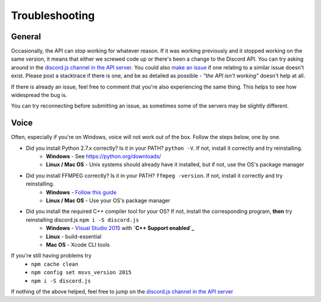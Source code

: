 Troubleshooting
===============

General
-------

Occasionally, the API can stop working for whatever reason. If it was working previously and it stopped working on the same version, it means that either we screwed code up or there's been a change to the Discord API. You can try asking around in the `discord.js channel in the API server`_. You could also `make an issue`_ if one relating to a similar issue doesn't exist. Please post a stacktrace if there is one, and be as detailed as possible - *"the API isn't working"* doesn't help at all.

If there is already an issue, feel free to comment that you're also experiencing the same thing. This helps to see how widespread the bug is.

You can try reconnecting before submitting an issue, as sometimes some of the servers may be slightly different.

Voice
------

Often, especially if you're on Windows, voice will not work out of the box.
Follow the steps below, one by one.


- Did you install Python 2.7.x correctly? Is it in your PATH? ``python -V``. If not, install it correctly and try reinstalling.
    - **Windows** - See https://python.org/downloads/
    - **Linux / Mac OS** - Unix systems should already have it installed, but if not, use the OS's package manager
- Did you install FFMPEG correctly? Is it in your PATH? ``ffmpeg -version``. If not, install it correctly and try reinstalling.
    - **Windows** - `Follow this guide`_
    - **Linux / Mac OS** - Use your OS's package manager
- Did you install the required C++ compiler tool for your OS? If not, install the corresponding program, **then** try reinstalling discord.js ``npm i -S discord.js``
    - **Windows** - `Visual Studio 2015`_ with **`C++ Support enabled`_**
    - **Linux** - build-essential
    - **Mac OS** - Xcode CLI tools

If you're still having problems try
    - ``npm cache clean``
    - ``npm config set msvs_version 2015``
    - ``npm i -S discord.js``

If nothing of the above helped, feel free to jump on the `discord.js channel in the API server`_

.. _discord.js channel in the API server : https://discord.gg/0SBTUU1wZTYcFtmP
.. _make an issue : https://github.com/hydrabolt/discord.js/issues
.. _Follow this guide : http://adaptivesamples.com/how-to-install-ffmpeg-on-windows/
.. _Visual Studio 2015 : https://www.visualstudio.com/en-us/downloads/download-visual-studio-vs.aspx
.. _C++ Support enabled : https://social.msdn.microsoft.com/Forums/getfile/740020